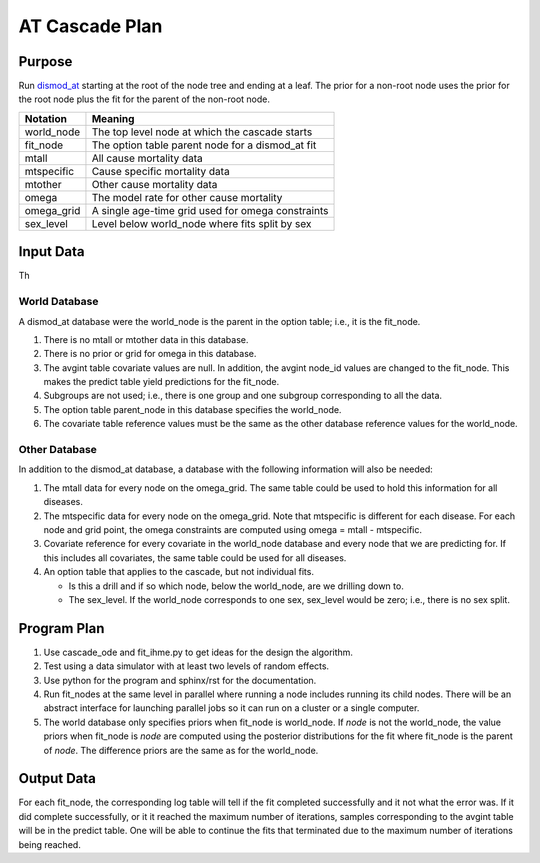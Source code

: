 AT Cascade Plan
***************

.. _dismod_at: https://bradbell.github.io/dismod_at/doc/dismod_at.htm
.. _dismod_at_input: https://bradbell.github.io/dismod_at/doc/input.htm

Purpose
#######
Run dismod_at_ starting at the root of the node tree and ending at a leaf.
The prior for a non-root node uses the prior for the root node
plus the fit for the parent of the non-root node.

============    ==================================================
**Notation**    **Meaning**
world_node      The top level node at which the cascade starts
fit_node        The option table parent node for a dismod_at fit
mtall           All cause mortality data
mtspecific      Cause specific mortality data
mtother         Other cause mortality data
omega           The model rate for other cause mortality
omega_grid      A single age-time grid used for omega constraints
sex_level       Level below world_node where fits split by sex
============    ==================================================

Input Data
##########
Th

World Database
==============
A dismod_at database were the world_node is the parent in the option table;
i.e., it is the fit_node.

1. There is no mtall or mtother data in this database.
2. There is no prior or grid for omega in this database.
3. The avgint table covariate values are null.
   In addition, the avgint node_id values are changed to the fit_node.
   This makes the predict table yield predictions for the fit_node.
4. Subgroups are not used; i.e., there is one group and one subgroup
   corresponding to all the data.
5. The option table parent_node in this database specifies the world_node.
6. The covariate table reference values must be the same as the other database
   reference values for the world_node.

Other Database
==============
In addition to the dismod_at database,
a database with the following information will also be needed:

1. The mtall data for every node on the omega_grid.
   The same table could be used to hold this information for all diseases.
2. The mtspecific data for every node on the omega_grid.
   Note that mtspecific is different for each disease.
   For each node and grid point, the omega constraints are computed using
   omega = mtall - mtspecific.
3. Covariate reference for every covariate in the world_node database
   and every node that we are predicting for. If this includes all covariates,
   the same table could be used for all diseases.
4. An option table that applies to the cascade, but not individual fits.

   - Is this a drill and if so which node, below the world_node,
     are we drilling down to.
   - The sex_level. If the world_node corresponds to one sex,
     sex_level would be zero; i.e., there is no sex split.

Program Plan
############
1. Use cascade_ode and fit_ihme.py to get ideas for the design the algorithm.
2. Test using a data simulator with at least two levels of random effects.
3. Use python for the program and sphinx/rst for the documentation.
4. Run fit_nodes at the same level in parallel where
   running a node includes running its child nodes.
   There will be an abstract interface for launching parallel jobs so
   it can run on a cluster or a single computer.
5. The world database only specifies priors when fit_node is world_node.
   If *node* is not the world_node, the value priors when fit_node is *node*
   are computed using the posterior distributions for the fit where fit_node
   is the parent of *node*. The difference priors are the same as for the
   world_node.

Output Data
###########
For each fit_node, the corresponding log table will tell if the fit
completed successfully and it not what the error was.
If it did complete successfully,
or it it reached the maximum number of iterations,
samples corresponding to the avgint table will be in the predict table.
One will be able to continue the fits that terminated due to the
maximum number of iterations being reached.
